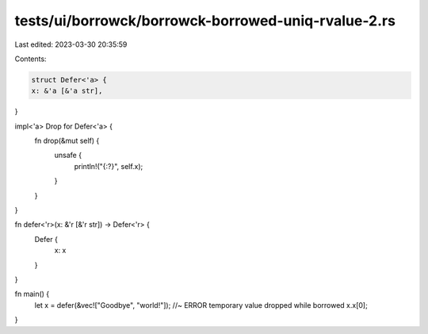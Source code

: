 tests/ui/borrowck/borrowck-borrowed-uniq-rvalue-2.rs
====================================================

Last edited: 2023-03-30 20:35:59

Contents:

.. code-block:: rs

    struct Defer<'a> {
    x: &'a [&'a str],
}

impl<'a> Drop for Defer<'a> {
    fn drop(&mut self) {
        unsafe {
            println!("{:?}", self.x);
        }
    }
}

fn defer<'r>(x: &'r [&'r str]) -> Defer<'r> {
    Defer {
        x: x
    }
}

fn main() {
    let x = defer(&vec!["Goodbye", "world!"]); //~ ERROR temporary value dropped while borrowed
    x.x[0];
}


